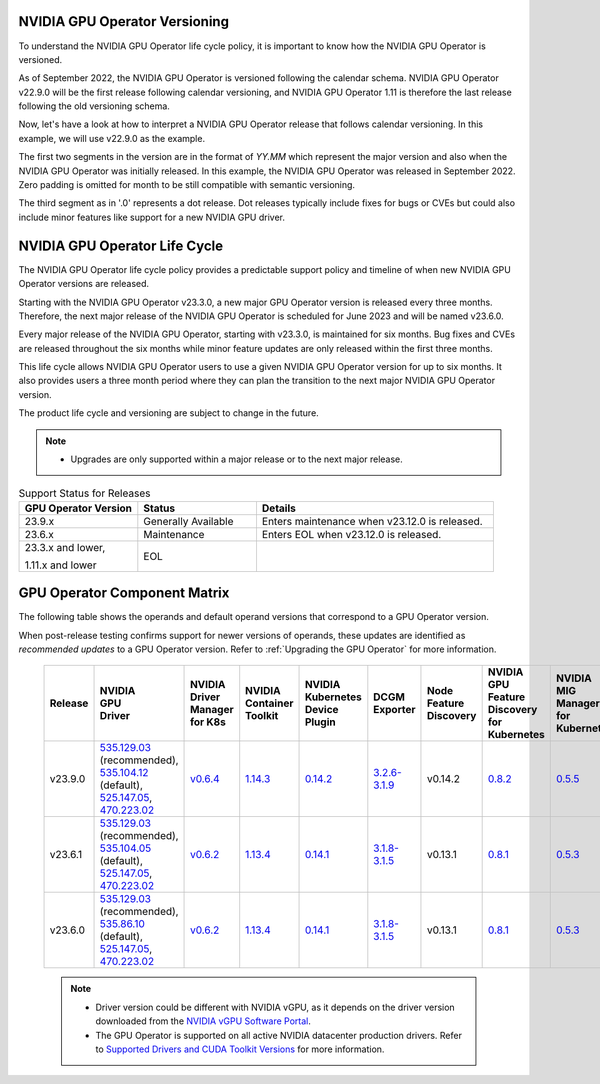 .. license-header
  SPDX-FileCopyrightText: Copyright (c) 2023 NVIDIA CORPORATION & AFFILIATES. All rights reserved.
  SPDX-License-Identifier: Apache-2.0

  Licensed under the Apache License, Version 2.0 (the "License");
  you may not use this file except in compliance with the License.
  You may obtain a copy of the License at

  http://www.apache.org/licenses/LICENSE-2.0

  Unless required by applicable law or agreed to in writing, software
  distributed under the License is distributed on an "AS IS" BASIS,
  WITHOUT WARRANTIES OR CONDITIONS OF ANY KIND, either express or implied.
  See the License for the specific language governing permissions and
  limitations under the License.

.. headings # #, * *, =, -, ^, "

.. Date: September 25 2022
.. Author: ebohnhorst


.. _operator-versioning:

******************************
NVIDIA GPU Operator Versioning
******************************

To understand the NVIDIA GPU Operator life cycle policy, it is important to know how the NVIDIA GPU Operator is versioned.

As of September 2022, the NVIDIA GPU Operator is versioned following the calendar schema. NVIDIA GPU Operator v22.9.0 will be the first release following calendar versioning, and NVIDIA GPU Operator 1.11 is therefore the last release following the old versioning schema.

Now, let's have a look at how to interpret a NVIDIA GPU Operator release that follows calendar versioning. In this example, we will use v22.9.0 as the example.

The first two segments in the version are in the format of `YY.MM` which represent the major version and also when the NVIDIA GPU Operator was initially released. In this example, the NVIDIA GPU Operator was released in September 2022. Zero padding is omitted for month to be still compatible with semantic versioning.

The third segment as in '.0' represents a dot release. Dot releases typically include fixes for bugs or CVEs but could also include minor features like support for a new NVIDIA GPU driver.


.. _operator_life_cycle_policy:

******************************
NVIDIA GPU Operator Life Cycle
******************************

The NVIDIA GPU Operator life cycle policy provides a predictable support policy and timeline of when new NVIDIA GPU Operator versions are released.

Starting with the NVIDIA GPU Operator v23.3.0, a new major GPU Operator version is released every three months.
Therefore, the next major release of the NVIDIA GPU Operator is scheduled for June 2023 and will be named v23.6.0.

Every major release of the NVIDIA GPU Operator, starting with v23.3.0, is maintained for six months.
Bug fixes and CVEs are released throughout the six months while minor feature updates are only released within the first three months.

This life cycle allows NVIDIA GPU Operator users to use a given NVIDIA GPU Operator version for up to six months.
It also provides users a three month period where they can plan the transition to the next major NVIDIA GPU Operator version.

The product life cycle and versioning are subject to change in the future.

.. note::

    - Upgrades are only supported within a major release or to the next major release.

.. list-table:: Support Status for Releases
   :header-rows: 1
   :widths: 25 25 50

   * - GPU Operator Version
     - Status
     - Details

   * - 23.9.x
     - Generally Available
     - Enters maintenance when v23.12.0 is released.

   * - 23.6.x
     - Maintenance
     - Enters EOL when v23.12.0 is released.

   * - 23.3.x and lower,

       1.11.x and lower

     - EOL
     -


.. _operator-component-matrix:

*****************************
GPU Operator Component Matrix
*****************************

The following table shows the operands and default operand versions that correspond to a GPU Operator version.

When post-release testing confirms support for newer versions of operands, these updates are identified as *recommended updates* to a GPU Operator version.
Refer to :ref:`Upgrading the GPU Operator` for more information.

  .. list-table::
      :header-rows: 1
      :align: center

      * - Release
        - | NVIDIA
          | GPU
          | Driver
        - | NVIDIA Driver
          | Manager for K8s
        - | NVIDIA
          | Container
          | Toolkit
        - | NVIDIA Kubernetes
          | Device Plugin
        - DCGM Exporter
        - | Node Feature
          | Discovery
        - | NVIDIA GPU Feature
          | Discovery for Kubernetes
        - | NVIDIA MIG Manager
          | for Kubernetes
        - DCGM
        - | Validator for
          | NVIDIA GPU Operator
        - | NVIDIA KubeVirt
          | GPU Device Plugin
        - | NVIDIA vGPU
          | Device Manager
        - NVIDIA GDS Driver
        - | NVIDIA Kata Manager
          | for Kubernetes
        - | NVIDIA Confidential
          | Computing Manager
          | for Kubernetes

      * - v23.9.0
        - | `535.129.03 <https://docs.nvidia.com/datacenter/tesla/tesla-release-notes-535-129-03/index.html>`_ (recommended),
          | `535.104.12 <https://docs.nvidia.com/datacenter/tesla/tesla-release-notes-535-104-12/index.html>`_ (default),
          | `525.147.05 <https://docs.nvidia.com/datacenter/tesla/tesla-release-notes-525-147-05/index.html>`_,
          | `470.223.02 <https://docs.nvidia.com/datacenter/tesla/tesla-release-notes-470-223-02/index.html>`_
        - `v0.6.4 <https://ngc.nvidia.com/catalog/containers/nvidia:cloud-native:k8s-driver-manager>`_
        - `1.14.3 <https://github.com/NVIDIA/nvidia-container-toolkit/releases>`_
        - `0.14.2 <https://github.com/NVIDIA/k8s-device-plugin/releases>`_
        - `3.2.6-3.1.9 <https://github.com/NVIDIA/gpu-monitoring-tools/releases>`_
        -  v0.14.2
        - `0.8.2 <https://github.com/NVIDIA/gpu-feature-discovery/releases>`_
        - `0.5.5 <https://github.com/NVIDIA/mig-parted/tree/main/deployments/gpu-operator>`_
        - `3.2.6-1 <https://docs.nvidia.com/datacenter/dcgm/latest/release-notes/changelog.html>`_,
        - v23.9.0
        - `v1.2.3 <https://github.com/NVIDIA/kubevirt-gpu-device-plugin>`_
        - v0.2.4
        - `2.16.1 <https://github.com/NVIDIA/gds-nvidia-fs/releases>`_
        - v0.1.2
        - v0.1.1

      * - v23.6.1
        - | `535.129.03 <https://docs.nvidia.com/datacenter/tesla/tesla-release-notes-535-129-03/index.html>`_ (recommended),
          | `535.104.05 <https://docs.nvidia.com/datacenter/tesla/tesla-release-notes-535-104-05/index.html>`_ (default),
          | `525.147.05 <https://docs.nvidia.com/datacenter/tesla/tesla-release-notes-525-147-05/index.html>`_,
          | `470.223.02 <https://docs.nvidia.com/datacenter/tesla/tesla-release-notes-470-223-02/index.html>`_
        - `v0.6.2 <https://ngc.nvidia.com/catalog/containers/nvidia:cloud-native:k8s-driver-manager>`_
        - `1.13.4 <https://github.com/NVIDIA/nvidia-container-toolkit/releases>`_
        - `0.14.1 <https://github.com/NVIDIA/k8s-device-plugin/releases>`_
        - `3.1.8-3.1.5 <https://github.com/NVIDIA/gpu-monitoring-tools/releases>`_
        -  v0.13.1
        - `0.8.1 <https://github.com/NVIDIA/gpu-feature-discovery/releases>`_
        - `0.5.3 <https://github.com/NVIDIA/mig-parted/tree/main/deployments/gpu-operator>`_
        - | `3.1.8-1 <https://docs.nvidia.com/datacenter/dcgm/latest/release-notes/changelog.html>`_ (default),
        - v23.6.1
        - `v1.2.2 <https://github.com/NVIDIA/kubevirt-gpu-device-plugin>`_
        - v0.2.3
        - `2.16.1 <https://github.com/NVIDIA/gds-nvidia-fs/releases>`_
        - v0.1.0
        - v0.1.0

      * - v23.6.0
        - | `535.129.03 <https://docs.nvidia.com/datacenter/tesla/tesla-release-notes-535-129-03/index.html>`_ (recommended),
          | `535.86.10 <https://docs.nvidia.com/datacenter/tesla/tesla-release-notes-535-86-10/index.html>`_ (default),
          | `525.147.05 <https://docs.nvidia.com/datacenter/tesla/tesla-release-notes-525-147-05/index.html>`_,
          | `470.223.02 <https://docs.nvidia.com/datacenter/tesla/tesla-release-notes-470-223-02/index.html>`_
        - `v0.6.2 <https://ngc.nvidia.com/catalog/containers/nvidia:cloud-native:k8s-driver-manager>`_
        - `1.13.4 <https://github.com/NVIDIA/nvidia-container-toolkit/releases>`_
        - `0.14.1 <https://github.com/NVIDIA/k8s-device-plugin/releases>`_
        - `3.1.8-3.1.5 <https://github.com/NVIDIA/gpu-monitoring-tools/releases>`_
        -  v0.13.1
        - `0.8.1 <https://github.com/NVIDIA/gpu-feature-discovery/releases>`_
        - `0.5.3 <https://github.com/NVIDIA/mig-parted/tree/main/deployments/gpu-operator>`_
        - | `3.1.8-1 <https://docs.nvidia.com/datacenter/dcgm/latest/release-notes/changelog.html>`_ (default),
        - v23.6.0
        - `v1.2.2 <https://github.com/NVIDIA/kubevirt-gpu-device-plugin>`_
        - v0.2.3
        - `2.16.1 <https://github.com/NVIDIA/gds-nvidia-fs/releases>`_
        - v0.1.0
        - v0.1.0

  .. note::

      - Driver version could be different with NVIDIA vGPU, as it depends on the driver
        version downloaded from the `NVIDIA vGPU Software Portal  <https://nvid.nvidia.com/dashboard/#/dashboard>`_.
      - The GPU Operator is supported on all active NVIDIA datacenter production drivers.
        Refer to `Supported Drivers and CUDA Toolkit Versions <https://docs.nvidia.com/datacenter/tesla/drivers/index.html#cuda-drivers>`_
        for more information.
